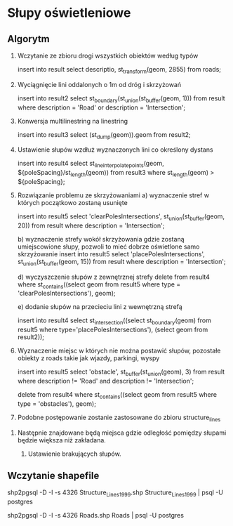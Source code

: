 * Słupy oświetleniowe
** Algorytm

1.  Wczytanie ze zbioru drogi wszystkich obiektów według typów

   insert into result select descriptio, st_transform(geom, 2855) from roads;

2. Wyciągnięcie lini oddalonych o 1m od dróg i skrzyżowań

   insert into result2 select st_boundary(st_union(st_buffer(geom, 1))) from result where description = 'Road' or description = 'Intersection';

3. Konwersja multilinestring na linestring

   insert into result3 select (st_dump(geom)).geom  from result2;

4. Ustawienie słupów wzdłuż wyznaczonych lini co określony dystans

   insert into result4 select st_lineinterpolatepoints(geom, ${poleSpacing}/st_length(geom)) from result3 where st_length(geom) > ${poleSpacing};

5. Rozwiązanie problemu ze skrzyżowaniami
   a) wyznaczenie stref w których początkowo zostaną usunięte
   
   insert into result5 select 'clearPolesIntersections', st_union(st_buffer(geom, 20)) from result where description = 'Intersection';

   b) wyznaczenie strefy wokół skrzyżowania gdzie zostaną umiejscowione słupy, pozwoli to mieć dobrze oświetlone samo skrzyżowanie
   insert into result5 select 'placePolesIntersections', st_union(st_buffer(geom, 15)) from result where description = 'Intersection';

   d) wyczyszczenie słupów z zewnętrznej strefy
   delete from result4 where st_contains((select geom from result5 where type = 'clearPolesIntersections'), geom);

   e) dodanie słupów na przecieciu lini z wewnętrzną strefą

   insert into result4 select st_intersection((select st_boundary(geom) from result5 where type='placePolesIntersections'), (select geom from result2));

6. Wyznaczenie miejsc w których nie można postawić słupów, pozostałe obiekty z roads takie jak wjazdy, parkingi, wyspy

   insert into result5 select 'obstacle', st_buffer(st_union(geom), 3) from result where description != 'Road' and description != 'Intersection';

   delete from result4 where st_contains((select geom from result5 where type = 'obstacles'), geom);

7.  Podobne postępowanie zostanie zastosowane do zbioru structure_lines


8. Następnie znajdowane będą miejsca gdzie odległość pomiędzy słupami będzie większa niż zakładana.

   9. Ustawienie brakujących słupów.


** Wczytanie shapefile

shp2pgsql -D -I -s 4326 Structure_Lines_1999.shp Structure_Lines_1999 | psql -U postgres

shp2pgsql -D -I -s 4326 Roads.shp Roads | psql -U postgres
